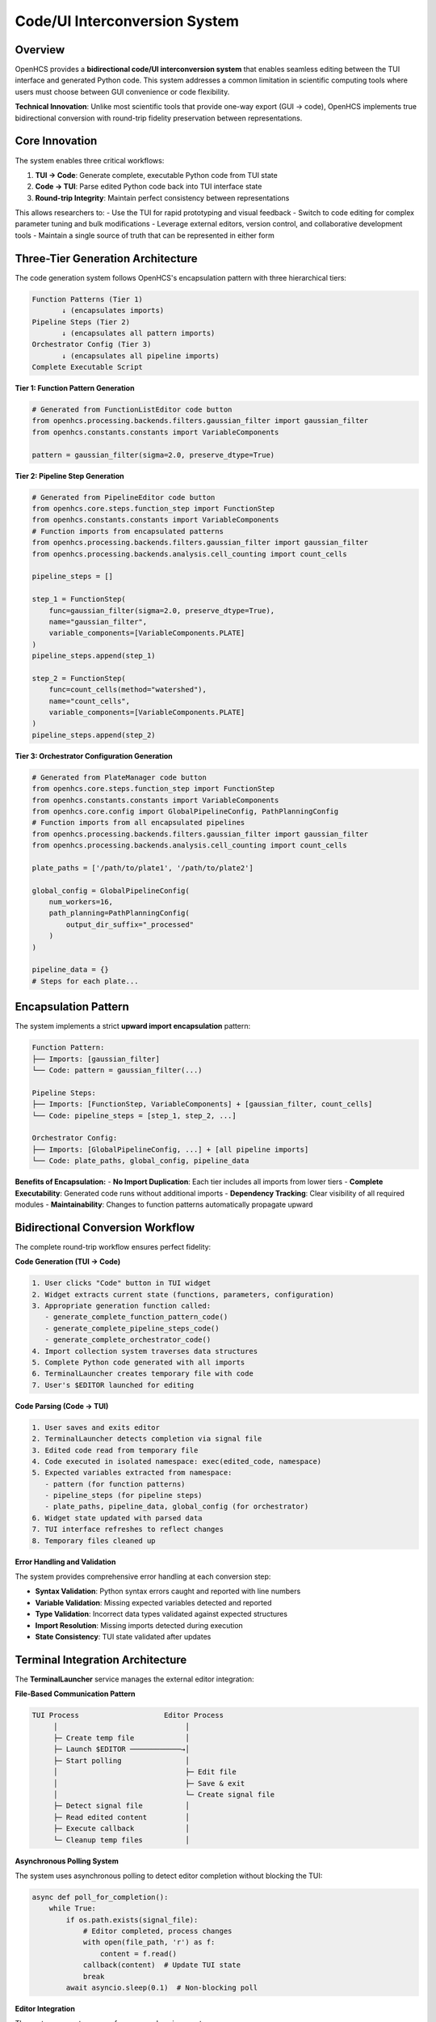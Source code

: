 Code/UI Interconversion System
==============================

Overview
--------

OpenHCS provides a **bidirectional code/UI interconversion system** that enables seamless editing between the TUI interface and generated Python code. This system addresses a common limitation in scientific computing tools where users must choose between GUI convenience or code flexibility.

**Technical Innovation**: Unlike most scientific tools that provide one-way export (GUI → code), OpenHCS implements true bidirectional conversion with round-trip fidelity preservation between representations.

Core Innovation
---------------

The system enables three critical workflows:

1. **TUI → Code**: Generate complete, executable Python code from TUI state
2. **Code → TUI**: Parse edited Python code back into TUI interface state  
3. **Round-trip Integrity**: Maintain perfect consistency between representations

This allows researchers to:
- Use the TUI for rapid prototyping and visual feedback
- Switch to code editing for complex parameter tuning and bulk modifications
- Leverage external editors, version control, and collaborative development tools
- Maintain a single source of truth that can be represented in either form

Three-Tier Generation Architecture
----------------------------------

The code generation system follows OpenHCS's encapsulation pattern with three hierarchical tiers:

.. code-block:: text

    Function Patterns (Tier 1)
           ↓ (encapsulates imports)
    Pipeline Steps (Tier 2)  
           ↓ (encapsulates all pattern imports)
    Orchestrator Config (Tier 3)
           ↓ (encapsulates all pipeline imports)
    Complete Executable Script

**Tier 1: Function Pattern Generation**

.. code-block:: python

    # Generated from FunctionListEditor code button
    from openhcs.processing.backends.filters.gaussian_filter import gaussian_filter
    from openhcs.constants.constants import VariableComponents
    
    pattern = gaussian_filter(sigma=2.0, preserve_dtype=True)

**Tier 2: Pipeline Step Generation**

.. code-block:: python

    # Generated from PipelineEditor code button  
    from openhcs.core.steps.function_step import FunctionStep
    from openhcs.constants.constants import VariableComponents
    # Function imports from encapsulated patterns
    from openhcs.processing.backends.filters.gaussian_filter import gaussian_filter
    from openhcs.processing.backends.analysis.cell_counting import count_cells
    
    pipeline_steps = []
    
    step_1 = FunctionStep(
        func=gaussian_filter(sigma=2.0, preserve_dtype=True),
        name="gaussian_filter",
        variable_components=[VariableComponents.PLATE]
    )
    pipeline_steps.append(step_1)
    
    step_2 = FunctionStep(
        func=count_cells(method="watershed"),
        name="count_cells", 
        variable_components=[VariableComponents.PLATE]
    )
    pipeline_steps.append(step_2)

**Tier 3: Orchestrator Configuration Generation**

.. code-block:: python

    # Generated from PlateManager code button
    from openhcs.core.steps.function_step import FunctionStep
    from openhcs.constants.constants import VariableComponents
    from openhcs.core.config import GlobalPipelineConfig, PathPlanningConfig
    # Function imports from all encapsulated pipelines
    from openhcs.processing.backends.filters.gaussian_filter import gaussian_filter
    from openhcs.processing.backends.analysis.cell_counting import count_cells
    
    plate_paths = ['/path/to/plate1', '/path/to/plate2']
    
    global_config = GlobalPipelineConfig(
        num_workers=16,
        path_planning=PathPlanningConfig(
            output_dir_suffix="_processed"
        )
    )
    
    pipeline_data = {}
    # Steps for each plate...

Encapsulation Pattern
---------------------

The system implements a strict **upward import encapsulation** pattern:

.. code-block:: text

    Function Pattern:
    ├── Imports: [gaussian_filter]
    └── Code: pattern = gaussian_filter(...)
    
    Pipeline Steps:
    ├── Imports: [FunctionStep, VariableComponents] + [gaussian_filter, count_cells]
    └── Code: pipeline_steps = [step_1, step_2, ...]
    
    Orchestrator Config:
    ├── Imports: [GlobalPipelineConfig, ...] + [all pipeline imports]
    └── Code: plate_paths, global_config, pipeline_data

**Benefits of Encapsulation:**
- **No Import Duplication**: Each tier includes all imports from lower tiers
- **Complete Executability**: Generated code runs without additional imports
- **Dependency Tracking**: Clear visibility of all required modules
- **Maintainability**: Changes to function patterns automatically propagate upward

Bidirectional Conversion Workflow
---------------------------------

The complete round-trip workflow ensures perfect fidelity:

**Code Generation (TUI → Code)**

.. code-block:: text

    1. User clicks "Code" button in TUI widget
    2. Widget extracts current state (functions, parameters, configuration)
    3. Appropriate generation function called:
       - generate_complete_function_pattern_code()
       - generate_complete_pipeline_steps_code()  
       - generate_complete_orchestrator_code()
    4. Import collection system traverses data structures
    5. Complete Python code generated with all imports
    6. TerminalLauncher creates temporary file with code
    7. User's $EDITOR launched for editing

**Code Parsing (Code → TUI)**

.. code-block:: text

    1. User saves and exits editor
    2. TerminalLauncher detects completion via signal file
    3. Edited code read from temporary file
    4. Code executed in isolated namespace: exec(edited_code, namespace)
    5. Expected variables extracted from namespace:
       - pattern (for function patterns)
       - pipeline_steps (for pipeline steps)
       - plate_paths, pipeline_data, global_config (for orchestrator)
    6. Widget state updated with parsed data
    7. TUI interface refreshes to reflect changes
    8. Temporary files cleaned up

**Error Handling and Validation**

The system provides comprehensive error handling at each conversion step:

- **Syntax Validation**: Python syntax errors caught and reported with line numbers
- **Variable Validation**: Missing expected variables detected and reported
- **Type Validation**: Incorrect data types validated against expected structures
- **Import Resolution**: Missing imports detected during execution
- **State Consistency**: TUI state validated after updates

Terminal Integration Architecture
--------------------------------

The **TerminalLauncher** service manages the external editor integration:

**File-Based Communication Pattern**

.. code-block:: text

    TUI Process                    Editor Process
         │                              │
         ├─ Create temp file            │
         ├─ Launch $EDITOR ────────────→│
         ├─ Start polling               │
         │                              ├─ Edit file
         │                              ├─ Save & exit
         │                              └─ Create signal file
         ├─ Detect signal file          │
         ├─ Read edited content         │
         ├─ Execute callback            │
         └─ Cleanup temp files          │

**Asynchronous Polling System**

The system uses asynchronous polling to detect editor completion without blocking the TUI:

.. code-block:: python

    async def poll_for_completion():
        while True:
            if os.path.exists(signal_file):
                # Editor completed, process changes
                with open(file_path, 'r') as f:
                    content = f.read()
                callback(content)  # Update TUI state
                break
            await asyncio.sleep(0.1)  # Non-blocking poll

**Editor Integration**

The system respects user preferences and environment:

- **Environment Variable**: Uses ``$EDITOR`` or defaults to ``nano``
- **Terminal Compatibility**: Works with vim, emacs, nano, micro
- **SSH Support**: Full functionality over SSH connections
- **Unicode Support**: Proper handling of special characters and encoding

Widget Integration Pattern
--------------------------

All TUI widgets implement a consistent code button pattern:

**Standard Implementation**

.. code-block:: python

    async def _handle_code_button(self):
        """Standard code button handler pattern."""
        try:
            # 1. Generate complete code with imports
            python_code = generate_complete_*_code(self.data, clean_mode=False)
            
            # 2. Launch editor with callback
            launcher = TerminalLauncher(self.app)
            await launcher.launch_editor_for_file(
                file_content=python_code,
                file_extension='.py',
                on_save_callback=self._handle_edited_code
            )
        except Exception as e:
            self.app.show_error("Code Generation Error", str(e))
    
    def _handle_edited_code(self, edited_code: str):
        """Standard callback for handling edited code."""
        try:
            # 3. Parse edited code
            namespace = {}
            exec(edited_code, namespace)
            
            # 4. Extract expected variables
            if 'expected_variable' in namespace:
                new_data = namespace['expected_variable']
                self._apply_changes(new_data)
            else:
                self.app.show_error("Parse Error", "Expected variable not found")
                
        except SyntaxError as e:
            self.app.show_error("Syntax Error", f"Invalid Python syntax: {e}")
        except Exception as e:
            self.app.show_error("Edit Error", f"Failed to parse code: {e}")

**Widget-Specific Variables**

Each widget expects specific variables in the edited code:

- **FunctionListEditor**: ``pattern = ...`` (function pattern)
- **PipelineEditor**: ``pipeline_steps = [...]`` (list of FunctionStep objects)
- **PlateManager**: ``plate_paths``, ``pipeline_data``, ``global_config`` (orchestrator config)

Performance and Scalability
---------------------------

The system is designed for efficiency with large pipelines:

**Import Collection Optimization**

- **Recursive Traversal**: Efficient depth-first search of data structures
- **Deduplication**: Set-based import collection prevents duplicates
- **Module Filtering**: Only OpenHCS modules included in generated imports
- **Lazy Evaluation**: Imports collected only when code generation requested

**Memory Management**

- **Temporary Files**: Automatic cleanup prevents disk space leaks
- **Namespace Isolation**: Code execution in isolated namespace prevents pollution
- **Callback Cleanup**: Automatic cleanup of callback references

**Scalability Metrics**

- **Function Patterns**: <1ms generation time for typical patterns
- **Pipeline Steps**: <10ms for pipelines with 20+ steps
- **Orchestrator Config**: <100ms for multi-plate configurations with complex pipelines
- **Memory Usage**: <5MB additional memory during code generation

See Also
--------

**Core Integration**:

- :doc:`tui_system` - TUI system architecture and components
- :doc:`../api/code_generation` - Code generation API reference
- :doc:`../user_guide/code_ui_editing` - User guide for bidirectional editing

**Related Systems**:

- :doc:`function_pattern_system` - Function pattern architecture
- :doc:`pipeline_compilation_system` - Pipeline compilation integration
- :doc:`configuration_management_system` - Configuration system integration

**Practical Usage**:

- :doc:`../guides/complete_examples` - Complete workflow examples
- :doc:`../user_guide/intermediate_usage` - Advanced TUI usage patterns
- :doc:`../development/extending` - Extending the code generation system
